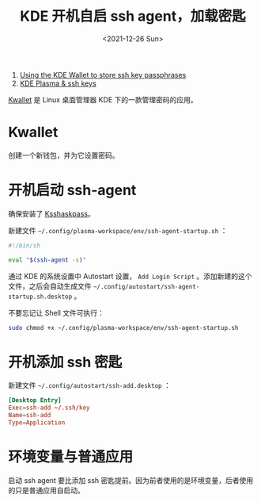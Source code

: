 #+TITLE: KDE 开机自启 ssh agent，加载密匙
#+DATE: <2021-12-26 Sun>
#+HUGO_TAGS: 技术 SSH KDE
1. [[https://wiki.archlinux.org/title/KDE_Wallet#Using_the_KDE_Wallet_to_store_ssh_key_passphrases][Using the KDE Wallet to store ssh key passphrases]]
2. [[https://dev.to/manekenpix/kde-plasma-ssh-keys-111e][KDE Plasma & ssh keys]]

[[https://userbase.kde.org/KDE_Wallet_Manager][Kwallet]] 是 Linux 桌面管理器 KDE 下的一款管理密码的应用。

* Kwallet

创建一个新钱包，并为它设置密码。

* 开机启动 ssh-agent

确保安装了 [[https://github.com/KDE/ksshaskpass][Ksshaskpass]]。

新建文件 =~/.config/plasma-workspace/env/ssh-agent-startup.sh= ：

#+BEGIN_SRC sh
#!/bin/sh

eval "$(ssh-agent -s)"
#+END_SRC

通过 KDE 的系统设置中 Autostart 设置， =Add Login Script= 。添加新建的这个文件，之后会自动生成文件 =~/.config/autostart/ssh-agent-startup.sh.desktop= 。

不要忘记让 Shell 文件可执行：

#+BEGIN_SRC sh
sudo chmod +x ~/.config/plasma-workspace/env/ssh-agent-startup.sh
#+END_SRC

* 开机添加 ssh 密匙

新建文件 =~/.config/autostart/ssh-add.desktop= ：

#+BEGIN_SRC conf
[Desktop Entry]
Exec=ssh-add ~/.ssh/key
Name=ssh-add
Type=Application
#+END_SRC

* 环境变量与普通应用

启动 ssh agent 要比添加 ssh 密匙提前。因为前者使用的是环境变量，后者使用的只是普通应用自启动。